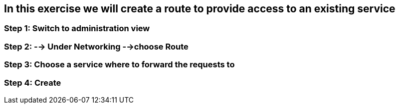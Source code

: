 == In this exercise we will create a route to provide access to an existing service

=== Step 1: Switch to administration view
=== Step 2: --> Under Networking -->choose Route
=== Step 3: Choose a service where to forward the requests to
=== Step 4: Create
